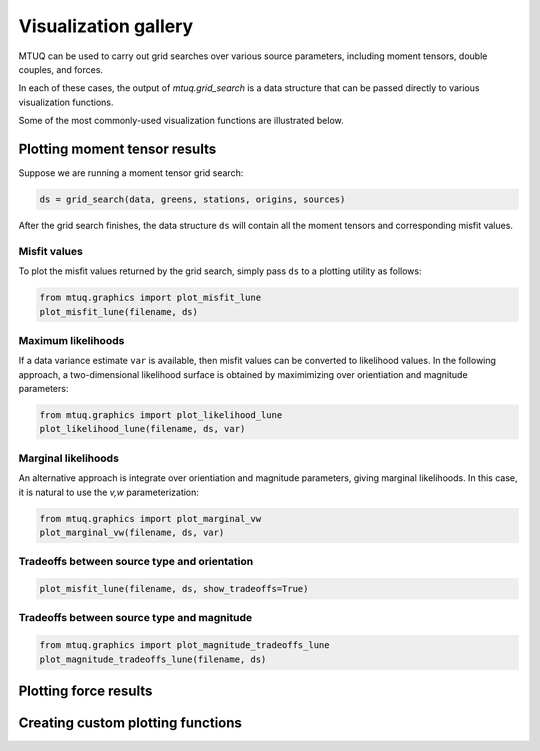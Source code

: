 

Visualization gallery
=====================

MTUQ can be used to carry out grid searches over various source parameters, including moment tensors, double couples, and forces.

In each of these cases, the output of `mtuq.grid_search` is a data structure that can be passed directly to various visualization functions.

Some of the most commonly-used visualization functions are illustrated below.


Plotting moment tensor results
------------------------------

Suppose we are running a moment tensor grid search:

.. code::

    ds = grid_search(data, greens, stations, origins, sources)


After the grid search finishes, the data structure ``ds`` will contain all the moment tensors and corresponding misfit values.


Misfit values
"""""""""""""

To plot the misfit values returned by the grid search, simply pass ``ds`` to a plotting utility as follows:

.. code::

    from mtuq.graphics import plot_misfit_lune
    plot_misfit_lune(filename, ds)


Maximum likelihoods
"""""""""""""""""""

If a data variance estimate ``var`` is available, then misfit values can be converted to likelihood values.  
In the following approach, a two-dimensional likelihood surface is obtained by maximimizing over orientiation and magnitude parameters:

.. code::

    from mtuq.graphics import plot_likelihood_lune
    plot_likelihood_lune(filename, ds, var)


Marginal likelihoods
""""""""""""""""""""
An alternative approach is integrate over orientiation and magnitude parameters, giving marginal likelihoods.  In this case, it is natural to use the `v,w` parameterization:

.. code::

    from mtuq.graphics import plot_marginal_vw
    plot_marginal_vw(filename, ds, var)


Tradeoffs between source type and orientation
"""""""""""""""""""""""""""""""""""""""""""""

.. code::

    plot_misfit_lune(filename, ds, show_tradeoffs=True)



Tradeoffs between source type and magnitude
"""""""""""""""""""""""""""""""""""""""""""

.. code::

    from mtuq.graphics import plot_magnitude_tradeoffs_lune
    plot_magnitude_tradeoffs_lune(filename, ds)




Plotting force results
----------------------


Creating custom plotting functions
----------------------------------



